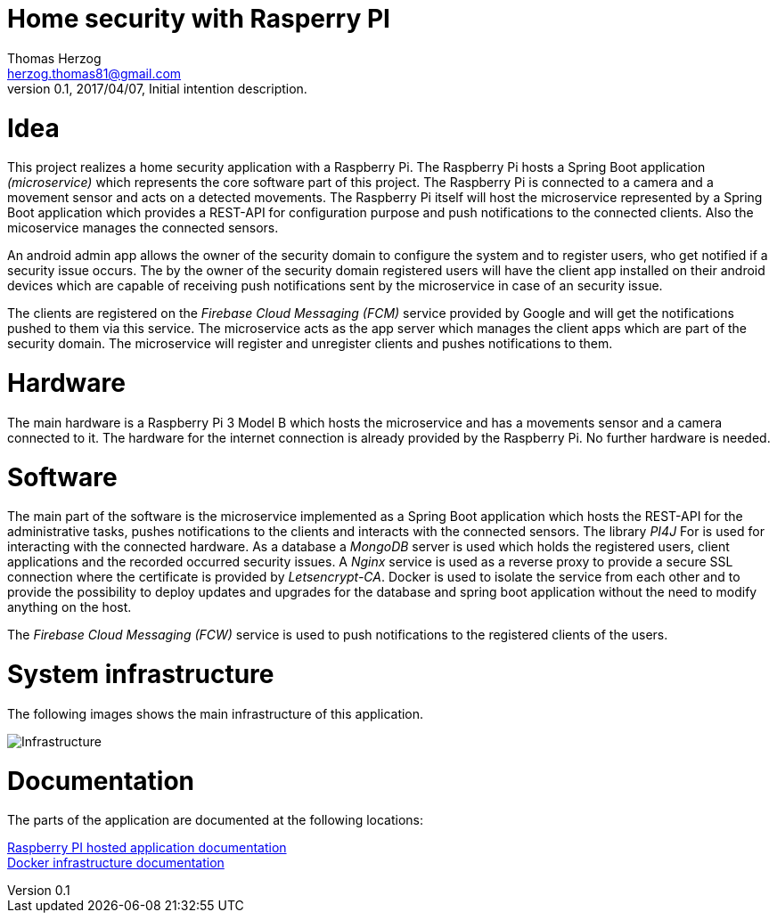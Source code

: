 Home security with Rasperry PI
==============================
Thomas Herzog <herzog.thomas81@gmail.com>
v0.1, 2017/04/07, Initial intention description.

# Idea
This project realizes a home security application with a Raspberry Pi.
The Raspberry Pi hosts a Spring Boot application __(microservice)__ which represents the core software part of
this project. The Raspberry Pi is connected to a camera and a movement sensor and acts on a detected
movements. The Raspberry Pi itself will host the microservice represented by a Spring Boot
application which provides a REST-API for configuration purpose and push notifications to the connected clients.
Also the micoservice manages the connected sensors. +

An android admin app allows the owner of the security domain to configure the system and to register
users, who get notified if a security issue occurs. The by the owner of the security domain registered users will have the client app
installed on their android devices which are capable of receiving push notifications sent by the microservice
in case of an security issue. +

The clients are registered on the __Firebase Cloud Messaging (FCM)__ service provided by Google
and will get the notifications pushed to them via this service. The microservice acts
as the app server which manages the client apps which are part of the security domain. The microservice will
register and unregister clients and pushes notifications to them. +

# Hardware
The main hardware is a Raspberry Pi 3 Model B which hosts the microservice and has a movements sensor
and a camera connected to it. The hardware for the internet connection is already provided by the
Raspberry Pi. No further hardware is needed.

# Software
The main part of the software is the microservice implemented as a Spring Boot application which hosts the REST-API for the administrative tasks,
pushes notifications to the clients and interacts with the connected sensors. The library __PI4J__ For is used for interacting with the connected hardware.
As a database a __MongoDB__ server is used which holds the registered users, client applications and the recorded occurred security issues.
A __Nginx__ service is used as a reverse proxy to provide a secure SSL connection where the certificate is provided by __Letsencrypt-CA__.
Docker is used to isolate the service from each other and
to provide the possibility to deploy updates and upgrades for the database and spring boot application without the need to modify anything on the host. +

The __Firebase Cloud Messaging (FCW)__ service is used to push notifications to the registered clients of the users.

# System infrastructure
The following images shows the main infrastructure of this application. +

image:doc/images/Infrastructure.jpg[Infrastructure] +

# Documentation
The parts of the application are documented at the following locations:

link:java/README.adoc[Raspberry PI hosted application documentation] +
link:host/docker/README.adoc[Docker infrastructure documentation] +

